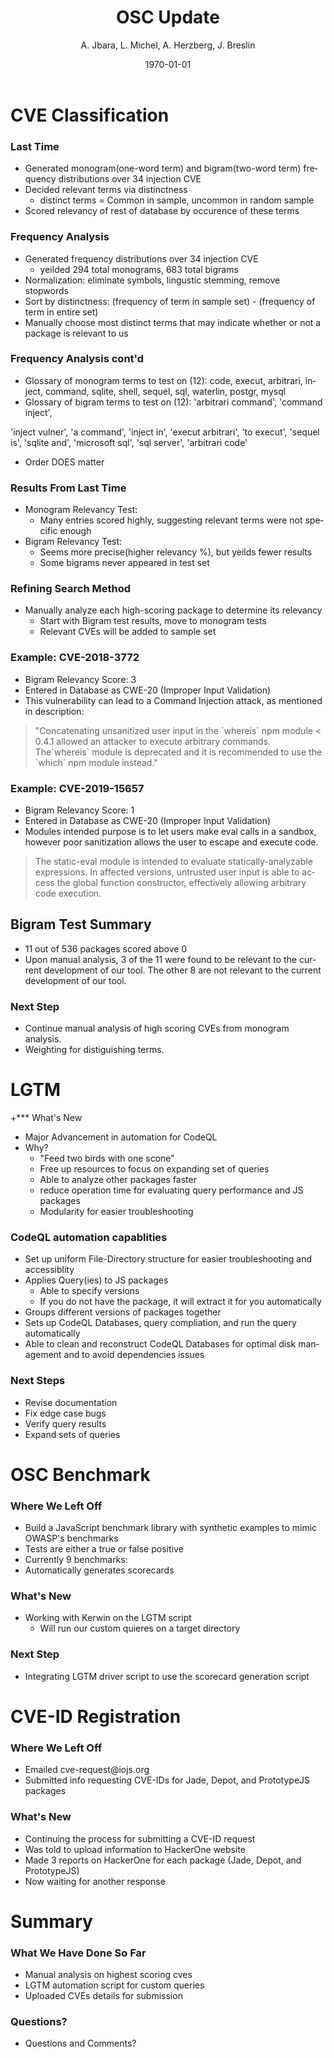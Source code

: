 #+TITLE:     OSC Update
#+AUTHOR:    A. Jbara, L. Michel, A. Herzberg, J. Breslin
#+EMAIL:     ldm@engr.uconn.edu
#+DATE: \today
#+DESCRIPTION:
#+KEYWORDS:
#+BEAMER_THEME: Berlin
#+BEAMER_COLOR_THEME: beaver
#+LANGUAGE:  en
#+OPTIONS:   H:3 num:t toc:t \n:nil @:t ::t |:t ^:t -:t f:t *:t <:t
#+OPTIONS:   TeX:t LaTeX:t skip:nil d:nil todo:t pri:nil tags:not-in-toc
#+INFOJS_OPT: view:nil toc:nil ltoc:t mouse:underline buttons:0 path:https://orgmode.org/org-info.js
#+EXPORT_SELECT_TAGS: export
#+EXPORT_EXCLUDE_TAGS: noexport
#+LINK_UP:
#+LINK_HOME:
#+LaTeX_HEADER: \usepackage{minted}
#+LaTeX_HEADER: \usemintedstyle{emacs}
#+LaTeX_HEADER: \newminted{common-lisp}{fontsize=\footnotesize}
#+BEAMER_HEADER: \logo{\includegraphics[height=.9cm]{figures/comcast.png}}
#+LaTeX: \setbeamercolor{myblockcolor}{bg=magenta,fg=white}

#+name: setup-minted
#+begin_src emacs-lisp :exports none
 (setq org-latex-listings 'minted)
     (setq org-latex-custom-lang-environments
           '(
            (emacs-lisp "common-lispcode")
             ))
     (setq org-latex-minted-options
           '(("frame" "lines")
             ("fontsize" "\\scriptsize")
             ("linenos" "")))
     (setq org-latex-to-pdf-process
           '("pdflatex -shell-escape -interaction nonstopmode -output-directory %o %f"
             "pdflatex -shell-escape -interaction nonstopmode -output-directory %o %f"
             "pdflatex -shell-escape -interaction nonstopmode -output-directory %o %f"))
#+end_src

* CVE Classification
*** Last Time
- Generated monogram(one-word term) and bigram(two-word term) frequency distributions over 34 injection CVE
- Decided relevant terms via distinctness
  - distinct terms = Common in sample, uncommon in random sample
- Scored relevancy of rest of database by occurence of these terms

*** Frequency Analysis
- Generated frequency distributions over 34 injection CVE
  - yeilded 294 total monograms, 683 total bigrams
- Normalization: eliminate symbols, lingustic stemming, remove stopwords
- Sort by distinctness: (frequency of term in sample set) - (frequency of term in entire set)
- Manually choose most distinct terms that may indicate whether or not a package is relevant to us
#+ATTR_LATEX: :width 5cm
[[./stem.png]]

*** Frequency Analysis cont'd
- Glossary of monogram terms to test on (12): code, execut, arbitrari, inject, command, sqlite,
  shell, sequel, sql, waterlin, postgr, mysql
- Glossary of bigram terms to test on (12): 'arbitrari command', 'command inject',
'inject vulner', 'a command', 'inject in', 'execut arbitrari', 'to execut',
'sequel is', 'sqlite and', 'microsoft sql', 'sql server', 'arbitrari code'
  - Order DOES matter

*** Results From Last Time
  - Monogram Relevancy Test:
    - Many entries scored highly, suggesting relevant terms were not specific enough
  - Bigram Relevancy Test:
    - Seems more precise(higher relevancy %), but yeilds fewer results
    - Some bigrams never appeared in test set
  #+ATTR_LATEX: :width 6cm
  [[./figures/bigram-analysis-results.png]]

*** Refining Search Method
- Manually analyze each high-scoring package to determine its relevancy
  - Start with Bigram test results, move to monogram tests
  - Relevant CVEs will be added to sample set

*** Example: CVE-2018-3772
- Bigram Relevancy Score: 3
- Entered in Database as CWE-20 (Improper Input Validation)
- This vulnerability can lead to a Command Injection attack, as mentioned in description:
#+BEGIN_QUOTE
 "Concatenating unsanitized user input in the `whereis` npm module < 0.4.1 allowed an attacker to execute arbitrary commands.
 The`whereis` module is deprecated and it is recommended to use the `which` npm module instead."
#+END_QUOTE

*** Example: CVE-2019-15657
- Bigram Relevancy Score: 1
- Entered in Database as CWE-20 (Improper Input Validation)
- Modules intended purpose is to let users make eval calls in a sandbox, however poor sanitization allows the user to escape and execute code.
#+BEGIN_QUOTE
The static-eval module is intended to evaluate statically-analyzable expressions. In affected versions, untrusted user input is able to access the global function constructor, effectively allowing arbitrary code execution.
#+END_QUOTE

** Bigram Test Summary
- 11 out of 536 packages scored above 0
- Upon manual analysis, 3 of the 11 were found to be relevant to the current development of our tool. The other 8 are not relevant to the current development of our tool.
#+ATTR_LATEX: :width 6cm
[[./figures/bigram_result_distribution.png]]


*** Next Step
 - Continue manual analysis of high scoring CVEs from monogram analysis.
 - Weighting for distiguishing terms.


* LGTM
+*** What's New
- Major Advancement in automation for CodeQL
- Why?
  - "Feed two birds with one scone"
  - Free up resources to focus on expanding set of queries
  - Able to analyze other packages faster
  - reduce operation time for evaluating query performance and JS packages
  - Modularity for easier troubleshooting

*** CodeQL automation capablities
- Set up uniform File-Directory structure for easier troubleshooting and accessiblity
- Applies Query(ies) to JS packages
  - Able to specify versions
  - If you do not have the package, it will extract it for you automatically
- Groups different versions of packages together
- Sets up CodeQL Databases, query compliation, and run the query automatically
- Able to clean and reconstruct CodeQL Databases for optimal disk management and to avoid dependencies issues

*** Next Steps
- Revise documentation
- Fix edge case bugs
- Verify query results
- Expand sets of queries


* OSC Benchmark

*** Where We Left Off
- Build a JavaScript benchmark library with synthetic examples to mimic OWASP's benchmarks
- Tests are either a true or false positive
- Currently 9 benchmarks:
- Automatically generates scorecards


*** What's New
- Working with Kerwin on the LGTM script
  - Will run our custom quieres on a target directory


*** Next Step
- Integrating LGTM driver script to use the scorecard generation script

* CVE-ID Registration
*** Where We Left Off
- Emailed cve-request@iojs.org
- Submitted info requesting CVE-IDs for Jade, Depot, and PrototypeJS packages

*** What's New
- Continuing the process for submitting a CVE-ID request
- Was told to upload information to HackerOne website
- Made 3 reports on HackerOne for each package (Jade, Depot, and PrototypeJS)
- Now waiting for another response

* Summary
*** What We Have Done So Far
- Manual analysis on highest scoring cves
- LGTM automation script for custom queries
- Uploaded CVEs details for submission
*** Questions?
- Questions and Comments?
